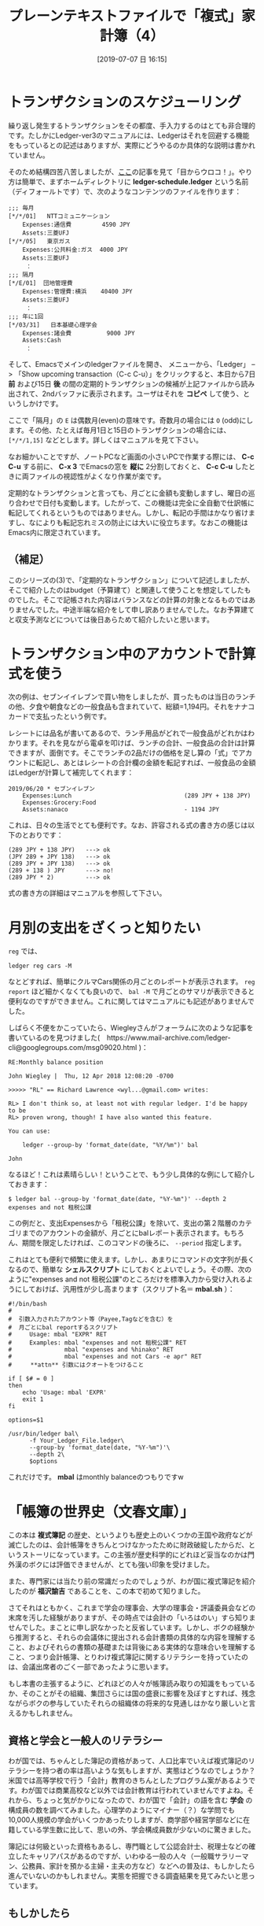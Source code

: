 #+title: プレーンテキストファイルで「複式」家計簿（4）
#+date: [2019-07-07 日 16:15]

#+hugo_base_dir: ~/blog-peace/hugo-site/
#+hugo_section: posts
#+options: toc:nil num:nil author:nil
#+link: file file+sys:../static/
#+draft: false

#+TAGS: ledger emacs accounting 

* トランザクションのスケジューリング 
繰り返し発生するトランザクションをその都度、手入力するのはとても非合理的です。たしかにLedger-ver3のマニュアルには、Ledgerはそれを回避する機能をもっているとの記述はありますが、実際にどうやるのか具体的な説明は書かれていません。


そのため結構四苦八苦しましたが、[[https://groups.google.com/forum/m/#!topic/ledger-cli/MZwjYEp2rjU][ここ]]の記事を見て「目からウロコ！」。やり方は簡単で、まずホームディレクトリに *ledger-schedule.ledger* という名前（ディフォールトです）で、次のようなコンテンツのファイルを作ります：
#+begin_src
;;; 毎月
[*/*/01]   NTTコミュニケーション
    Expenses:通信費   　    4590 JPY
    Assets:三菱UFJ
[*/*/05]   東京ガス
    Expenses:公共料金:ガス  4000 JPY
    Assets:三菱UFJ
　　　：
;;; 隔月
[*/E/01]  団地管理費
    Expenses:管理費:横浜    40400 JPY
    Assets:三菱UFJ
　　　：
;;; 年に1回
[*/03/31]   日本基礎心理学会
    Expenses:諸会費          9000 JPY
    Assets:Cash
　　　：
#+end_src
そして、Emacsでメインのledgerファイルを開き、
メニューから、「Ledger」 -->  「Show upcoming transaction（C-c C-u）」をクリックすると、本日から7日 *前* および15日 *後* の間の定期的トランザクションの候補が上記ファイルから読み出されて、2ndバッファに表示されます。ユーザはそれを *コピペ* して使う、というしかけです。

ここで「隔月」の =E= は偶数月(even)の意味です。奇数月の場合には =O= (odd)にします。その他、たとえば毎月1日と15日のトランザクションの場合には、 =[*/*/1,15]= などとします。詳しくはマニュアルを見て下さい。

なお細かいことですが、ノートPCなど画面の小さいPCで作業する際には、 *C-c C-u* する前に、 *C-x 3* でEmacsの窓を *縦に* 2分割しておくと、 *C-c C-u* したときに両ファイルの視認性がよくなり作業が楽です。

定期的なトランザクションと言っても、月ごとに金額も変動しますし、曜日の巡り合わせで日付も変動します。したがって、この機能は完全に全自動で仕訳帳に転記してくれるというものではありません。しかし、転記の手間はかなり省けますし、なによりも転記忘れミスの防止には大いに役立ちます。なおこの機能はEmacs内に限定されています。

** （補足）
このシリーズの(3)で、「定期的なトランザクション」について記述しましたが、そこで紹介したのはbudget（予算建て）と関連して使うことを想定してしたものでした。そこで記帳された内容はバランスなどの計算の対象となるものではありませんでした。中途半端な紹介をして申し訳ありませんでした。なお予算建てと収支予測などについては後日あらためて紹介したいと思います。


* トランザクション中のアカウントで計算式を使う
次の例は、セブンイイレブンで買い物をしましたが、買ったものは当日のランチの他、夕食や朝食などの一般食品も含まれていて、総額=1,194円。それをナナコカードで支払ったという例です。

レシートには品名が書いてあるので、ランチ用品がどれで一般食品がどれかはわかります。それを見ながら電卓を叩けば、ランチの合計、一般食品の合計は計算できますが、面倒です。そこでランチの2品だけの価格を足し算の「式」でアカウントに転記し、あとはレシートの合計欄の金額を転記すれば、一般食品の金額はLedgerが計算して補完してくれます：
#+begin_src
2019/06/20 * セブンイレブン
    Expenses:Lunch                                (289 JPY + 138 JPY)
    Expenses:Grocery:Food
    Assets:nanaco                                 - 1194 JPY
#+end_src
これは、日々の生活でとても便利です。なお、許容される式の書き方の感じは以下のとおりです：
#+begin_src
(289 JPY + 138 JPY)   ---> ok
(JPY 289 + JPY 138)   ---> ok
(289 JPY + JPY 138)   ---> ok
(289 + 138 ) JPY      ---> no!
(289 JPY * 2)         ---> ok
#+end_src
式の書き方の詳細はマニュアルを参照して下さい。

* 月別の支出をざくっと知りたい
 =reg= では、
#+begin_src
ledger reg cars -M
#+end_src
なとどすれば、簡単にクルマCars関係の月ごとのレポートが表示されます。 =reg report= ほど細かくなくても良いので、 =bal -M= で月ごとのサマリが表示できると便利なのですができません。これに関してはマニュアルにも記述がありませんでした。

しばらく不便をかこっていたら、Wiegleyさんがフォーラムに次のような記事を書いているのを見つけました(　https://www.mail-archive.com/ledger-cli@googlegroups.com/msg09020.html )：
#+begin_example
RE:Monthly balance position

John Wiegley |  Thu, 12 Apr 2018 12:08:20 -0700

>>>>> "RL" == Richard Lawrence <wyl...@gmail.com> writes: 

RL> I don't think so, at least not with regular ledger. I'd be happy to be 
RL> proven wrong, though! I have also wanted this feature. 

You can use: 

    ledger --group-by 'format_date(date, "%Y/%m")' bal 

John 
#+end_example
なるほど！これは素晴らしい！ということで、もう少し具体的な例にして紹介しておきます：
#+begin_src
$ ledger bal --group-by 'format_date(date, "%Y-%m")' --depth 2 expenses and not 租税公課
#+end_src
この例だと、支出Expensesから「租税公課」を除いて、支出の第２階層のカテゴリまでのアカウントの金額が、月ごとにbalレポート表示されます。もちろん、期間を限定したければ、このコマンドの後ろに、 =--period= 指定します。

これはとても便利で頻繁に使えます。しかし、あまりにコマンドの文字列が長くなるので、簡単な *シェルスクリプト* にしておくとよいでしょう。その際、次のように"expenses and not 租税公課"のところだけを標準入力から受け入れるようにしておけば、汎用性が少し高まります（スクリプト名＝ *mbal.sh* ）：
#+begin_src shell-script
#!/bin/bash
#
#  引数入力されたアカウント等（Payee,Tagなどを含む）を
#  月ごとにbal reportするスクリプト
#     Usage: mbal "EXPR" RET
#     Examples: mbal "expenses and not 租税公課" RET
#               mbal "expenses and %hinako" RET
#               mbal "expenses and not Cars -e apr" RET
# 　　 **attn** 引数にはクオートをつけること 

if [ $# = 0 ]
then
    echo 'Usage: mbal 'EXPR'
    exit 1
fi

options=$1

/usr/bin/ledger bal\
      -f Your_Ledger_File.ledger\
      --group-by 'format_date(date, "%Y-%m")'\
      --depth 2\
      $options
#+end_src
これだけです。 *mbal* はmonthly balanceのつもりですw 


* 「帳簿の世界史（文春文庫）」

#+attr_html: :width 70%
[[file:s-reckoning.jpg]]

この本は *複式簿記* の歴史、というよりも歴史上のいくつかの王国や政府などが滅亡したのは、会計帳簿をきちんとつけなかったために財政破綻したからだ、というストーリになっています。この主張が歴史科学的にどれほど妥当なのかは門外漢のボクには評価できませんが、とても強い印象を受けました。

また、専門家には当たり前の常識だったのでしょうが、わが国に複式簿記を紹介したのが *福沢諭吉* であることを、この本で初めて知りました。

さてそれはともかく、これまで学会の理事会、大学の理事会・評議委員会などの末席を汚した経験がありますが、その時点では会計の「いろはのい」すら知りませんでした。まことに申し訳なかったと反省しています。しかし、ボクの経験から推測すると、それらの会議体に提出される会計書類の具体的な内容を理解すること、およびそれらの書類の基礎または背後にある実体的な意味合いを理解すること、つまり会計帳簿、とりわけ複式簿記に関するリテラシーを持っていたのは、会議出席者のごく一部であったように思います。

もし本書の主張するように、どれほどの人々が帳簿読み取りの知識をもっているか、そのことがその組織、集団さらには国の盛衰に影響を及ぼすとすれば、残念ながらボクの参与していたそれらの組織体の将来的な見通しはかなり厳しいと言えるかもしれません。

** 資格と学会と一般人のリテラシー

わが国では、ちゃんとした簿記の資格があって、人口比率でいえば複式簿記のリテラシーを持つ者の率は高いような気もしますが、実態はどうなのでしょうか？　
米国では高等学校で行う「会計」教育のきちんとしたプログラム案があるようです。わが国では商業高校など以外では会計教育は行われていませんですよね。それから、ちょっと気がかりになったので、わが国で「会計」の語を含む *学会* の構成員の数を調べてみました。心理学のようにマイナー（？）な学問でも10,000人規模の学会がいくつかあったりしますが、商学部や経営学部などに在籍している学生数に比して、思いの外、学会構成員数が少ないのに驚きました。

簿記には何級といった資格もあるし、専門職として公認会計士、税理士などの確立したキャリアパスがあるのですが、いわゆる一般の人々（一般職サラリーマン、公務員、家計を預かる主婦・主夫の方など）などへの普及は、もしかしたら進んでいないのかもしれません。実態を把握できる調査結果を見てみたいと思っています。

** もしかしたら

複式簿記は、勉強を始めた第一歩のところで、いきなり *貸方* 、 *借方* というとても日本語として理解しづらい言葉が出てきます。ボクもこれで激しい「目まい」を覚えました。
いろいろな専門家集団がギルドの利益と構成員の食い扶持を守るするために、時として意図的に *ジャーゴン* を使うことがままありますが、まさか会計関係ではそんなことは無いと思います。会計・経理はその基礎に厳格な「倫理」がないと成り立たず、社会からの信頼もそれによって保たれているからです。しかし、少なくとも一般人からとても敷居が高くなっている（ように見える）状況は、福沢諭吉の意図していたこととは異なるのかも知れません。


* COMMENT Acknowledgment

[[file:pacioli.jpg]] 　　  [[file:jWiegley.jpg]]　　[[file:Emacs-icon.png]]



# Local Variables:
# eval: (org-hugo-auto-export-mode)
# End:

